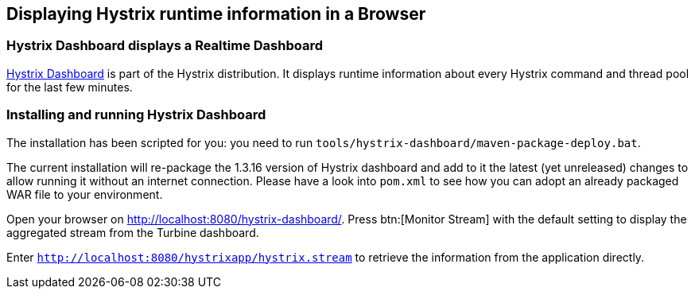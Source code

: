 == Displaying Hystrix runtime information in a Browser

=== Hystrix Dashboard displays a Realtime Dashboard

https://github.com/Netflix/Hystrix/tree/master/hystrix-dashboard[Hystrix Dashboard^] is part of the Hystrix distribution. It displays runtime information about every Hystrix command and thread pool for the last few minutes.

=== Installing and running Hystrix Dashboard

The installation has been scripted for you: you need to run `tools/hystrix-dashboard/maven-package-deploy.bat`.

The current installation will re-package the 1.3.16 version of Hystrix dashboard and add to it the latest (yet unreleased) changes to allow running it without an internet connection. Please have a look into `pom.xml` to see how you can adopt an already packaged WAR file to your environment.

Open your browser on http://localhost:8080/hystrix-dashboard/. Press btn:[Monitor Stream] with the default setting to display the aggregated stream from the Turbine dashboard.

Enter `http://localhost:8080/hystrixapp/hystrix.stream` to retrieve the information from the application directly.
